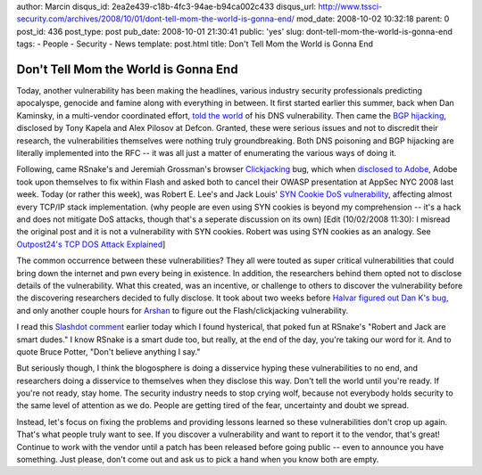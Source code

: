 author: Marcin
disqus_id: 2ea2e439-c18b-4fc3-94ae-b94ca002c433
disqus_url: http://www.tssci-security.com/archives/2008/10/01/dont-tell-mom-the-world-is-gonna-end/
mod_date: 2008-10-02 10:32:18
parent: 0
post_id: 436
post_type: post
pub_date: 2008-10-01 21:30:41
public: 'yes'
slug: dont-tell-mom-the-world-is-gonna-end
tags:
- People
- Security
- News
template: post.html
title: Don't Tell Mom the World is Gonna End

Don't Tell Mom the World is Gonna End
#####################################

Today, another vulnerability has been making the headlines, various
industry security professionals predicting apocalyspe, genocide and
famine along with everything in between. It first started earlier this
summer, back when Dan Kaminsky, in a multi-vendor coordinated effort,
`told the world <http://www.doxpara.com/?p=1162>`_ of his DNS
vulnerability. Then came the `BGP
hijacking <http://blog.wired.com/27bstroke6/2008/08/revealed-the-in.html>`_,
disclosed by Tony Kapela and Alex Pilosov at Defcon. Granted, these were
serious issues and not to discredit their research, the vulnerabilities
themselves were nothing truly groundbreaking. Both DNS poisoning and BGP
hijacking are literally implemented into the RFC -- it was all just a
matter of enumerating the various ways of doing it.

Following, came RSnake's and Jeremiah Grossman's browser
`Clickjacking <http://ha.ckers.org/blog/20080915/clickjacking/>`_ bug,
which when `disclosed to
Adobe <http://blogs.adobe.com/psirt/2008/09/thanks_to_jeremiah_grossman_an.html>`_,
Adobe took upon themselves to fix within Flash and asked both to cancel
their OWASP presentation at AppSec NYC 2008 last week. Today (or rather
this week), was Robert E. Lee's and Jack Louis' `SYN Cookie DoS
vulnerability <http://searchsecurity.techtarget.com/news/article/0,289142,sid14_gci1332898,00.html>`_,
affecting almost every TCP/IP stack implementation. (why people are even
using SYN cookies is beyond my comprehension -- it's a hack and does not
mitigate DoS attacks, though that's a seperate discussion on its own)
[Edit (10/02/2008 11:30): I misread the original post and it is not a
vulnerability with SYN cookies. Robert was using SYN cookies as an
analogy. See `Outpost24's TCP DOS Attack
Explained <http://insecure.org/stf/tcp-dos-attack-explained.html>`_]

The common occurrence between these vulnerabilities? They all were
touted as super critical vulnerabilities that could bring down the
internet and pwn every being in existence. In addition, the researchers
behind them opted not to disclose details of the vulnerability. What
this created, was an incentive, or challenge to others to discover the
vulnerability before the discovering researchers decided to fully
disclose. It took about two weeks before `Halvar figured out Dan K's
bug <http://addxorrol.blogspot.com/2008/07/on-dans-request-for-no-speculation.html>`_,
and only another couple hours for `Arshan <http://i8jesus.com/?p=28>`_
to figure out the Flash/clickjacking vulnerability.

I read this `Slashdot
comment <http://it.slashdot.org/comments.pl?sid=981505&cid=25216865>`_
earlier today which I found hysterical, that poked fun at RSnake's
"Robert and Jack are smart dudes." I know RSnake is a smart dude too,
but really, at the end of the day, you're taking our word for it. And to
quote Bruce Potter, "Don't believe anything I say."

But seriously though, I think the blogosphere is doing a disservice
hyping these vulnerabilities to no end, and researchers doing a
disservice to themselves when they disclose this way. Don't tell the
world until you're ready. If you're not ready, stay home. The security
industry needs to stop crying wolf, because not everybody holds security
to the same level of attention as we do. People are getting tired of the
fear, uncertainty and doubt we spread.

Instead, let's focus on fixing the problems and providing lessons
learned so these vulnerabilities don't crop up again. That's what people
truly want to see. If you discover a vulnerability and want to report it
to the vendor, that's great! Continue to work with the vendor until a
patch has been released before going public -- even to announce you have
something. Just please, don't come out and ask us to pick a hand when
you know both are empty.

